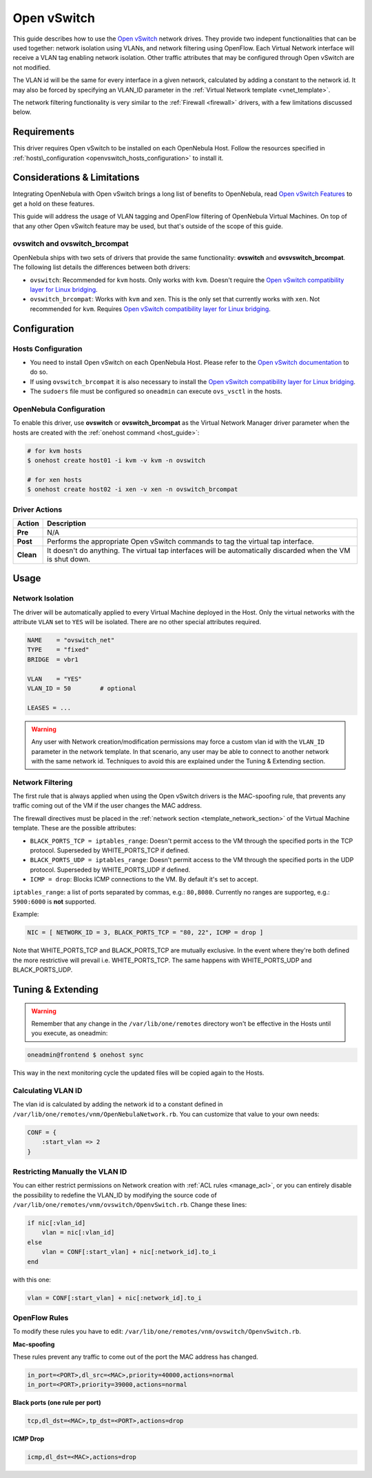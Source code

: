 .. _openvswitch:

=============
Open vSwitch
=============

This guide describes how to use the `Open vSwitch <http://openvswitch.org/>`__ network drives. They provide two indepent functionalities that can be used together: network isolation using VLANs, and network filtering using OpenFlow. Each Virtual Network interface will receive a VLAN tag enabling network isolation. Other traffic attributes that may be configured through Open vSwitch are not modified.

The VLAN id will be the same for every interface in a given network, calculated by adding a constant to the network id. It may also be forced by specifying an VLAN\_ID parameter in the :ref:`Virtual Network template <vnet_template>`.

The network filtering functionality is very similar to the :ref:`Firewall <firewall>` drivers, with a few limitations discussed below.

Requirements
============

This driver requires Open vSwitch to be installed on each OpenNebula Host. Follow the resources specified in :ref:`hosts\_configuration <openvswitch_hosts_configuration>` to install it.

Considerations & Limitations
============================

Integrating OpenNebula with Open vSwitch brings a long list of benefits to OpenNebula, read `Open vSwitch Features <http://openvswitch.org/features/>`__ to get a hold on these features.

This guide will address the usage of VLAN tagging and OpenFlow filtering of OpenNebula Virtual Machines. On top of that any other Open vSwitch feature may be used, but that's outside of the scope of this guide.

ovswitch and ovswitch\_brcompat
-------------------------------

OpenNebula ships with two sets of drivers that provide the same functionality: **ovswitch** and **ovsvswitch\_brcompat**. The following list details the differences between both drivers:

-  ``ovswitch``: Recommended for ``kvm`` hosts. Only works with ``kvm``. Doesn't require the `Open vSwitch compatibility layer for Linux bridging <http://openvswitch.org/cgi-bin/gitweb.cgi?p=openvswitch;a=blob_plain;f=INSTALL.bridge;hb=HEAD>`__.
-  ``ovswitch_brcompat``: Works with ``kvm`` and ``xen``. This is the only set that currently works with ``xen``. Not recommended for ``kvm``. Requires `Open vSwitch compatibility layer for Linux bridging <http://openvswitch.org/cgi-bin/gitweb.cgi?p=openvswitch;a=blob_plain;f=INSTALL.bridge;hb=HEAD>`__.

Configuration
=============

.. _openvswitch_hosts_configuration:

Hosts Configuration
-------------------

-  You need to install Open vSwitch on each OpenNebula Host. Please refer to the `Open vSwitch documentation <http://openvswitch.org/cgi-bin/gitweb.cgi?p=openvswitch;a=blob_plain;f=INSTALL.Linux;hb=HEAD>`__ to do so.
-  If using ``ovswitch_brcompat`` it is also necessary to install the `Open vSwitch compatibility layer for Linux bridging <http://openvswitch.org/cgi-bin/gitweb.cgi?p=openvswitch;a=blob_plain;f=INSTALL.bridge;hb=HEAD>`__.
-  The ``sudoers`` file must be configured so ``oneadmin`` can execute ``ovs_vsctl`` in the hosts.

OpenNebula Configuration
------------------------

To enable this driver, use **ovswitch** or **ovswitch\_brcompat** as the Virtual Network Manager driver parameter when the hosts are created with the :ref:`onehost command <host_guide>`:

.. code::

    # for kvm hosts
    $ onehost create host01 -i kvm -v kvm -n ovswitch

    # for xen hosts
    $ onehost create host02 -i xen -v xen -n ovswitch_brcompat

Driver Actions
--------------

+-----------+--------------------------------------------------------------------------------------------------------------+
|   Action  |                                                 Description                                                  |
+===========+==============================================================================================================+
| **Pre**   | N/A                                                                                                          |
+-----------+--------------------------------------------------------------------------------------------------------------+
| **Post**  | Performs the appropriate Open vSwitch commands to tag the virtual tap interface.                             |
+-----------+--------------------------------------------------------------------------------------------------------------+
| **Clean** | It doesn't do anything. The virtual tap interfaces will be automatically discarded when the VM is shut down. |
+-----------+--------------------------------------------------------------------------------------------------------------+

Usage
=====

Network Isolation
-----------------

The driver will be automatically applied to every Virtual Machine deployed in the Host. Only the virtual networks with the attribute ``VLAN`` set to ``YES`` will be isolated. There are no other special attributes required.

.. code::

    NAME    = "ovswitch_net"
    TYPE    = "fixed"
    BRIDGE  = vbr1
     
    VLAN    = "YES"
    VLAN_ID = 50        # optional
     
    LEASES = ...

.. warning:: Any user with Network creation/modification permissions may force a custom vlan id with the ``VLAN_ID`` parameter in the network template. In that scenario, any user may be able to connect to another network with the same network id. Techniques to avoid this are explained under the Tuning & Extending section.

Network Filtering
-----------------

The first rule that is always applied when using the Open vSwitch drivers is the MAC-spoofing rule, that prevents any traffic coming out of the VM if the user changes the MAC address.

The firewall directives must be placed in the :ref:`network section <template_network_section>` of the Virtual Machine template. These are the possible attributes:

-  ``BLACK_PORTS_TCP = iptables_range``: Doesn't permit access to the VM through the specified ports in the TCP protocol. Superseded by WHITE\_PORTS\_TCP if defined.
-  ``BLACK_PORTS_UDP = iptables_range``: Doesn't permit access to the VM through the specified ports in the UDP protocol. Superseded by WHITE\_PORTS\_UDP if defined.
-  ``ICMP = drop``: Blocks ICMP connections to the VM. By default it's set to accept.

``iptables_range``: a list of ports separated by commas, e.g.: ``80,8080``. Currently no ranges are supporteg, e.g.: ``5900:6000`` is **not** supported.

Example:

.. code::

    NIC = [ NETWORK_ID = 3, BLACK_PORTS_TCP = "80, 22", ICMP = drop ]

Note that WHITE\_PORTS\_TCP and BLACK\_PORTS\_TCP are mutually exclusive. In the event where they're both defined the more restrictive will prevail i.e. WHITE\_PORTS\_TCP. The same happens with WHITE\_PORTS\_UDP and BLACK\_PORTS\_UDP.

Tuning & Extending
==================

.. warning:: Remember that any change in the ``/var/lib/one/remotes`` directory won't be effective in the Hosts until you execute, as oneadmin:

.. code::

    oneadmin@frontend $ onehost sync

This way in the next monitoring cycle the updated files will be copied again to the Hosts.

Calculating VLAN ID
-------------------

The vlan id is calculated by adding the network id to a constant defined in ``/var/lib/one/remotes/vnm/OpenNebulaNetwork.rb``. You can customize that value to your own needs:

.. code::

    CONF = {
        :start_vlan => 2
    }

Restricting Manually the VLAN ID
--------------------------------

You can either restrict permissions on Network creation with :ref:`ACL rules <manage_acl>`, or you can entirely disable the possibility to redefine the VLAN\_ID by modifying the source code of ``/var/lib/one/remotes/vnm/ovswitch/OpenvSwitch.rb``. Change these lines:

.. code::

                    if nic[:vlan_id]
                        vlan = nic[:vlan_id]
                    else
                        vlan = CONF[:start_vlan] + nic[:network_id].to_i
                    end

with this one:

.. code::

                    vlan = CONF[:start_vlan] + nic[:network_id].to_i

OpenFlow Rules
--------------

To modify these rules you have to edit: ``/var/lib/one/remotes/vnm/ovswitch/OpenvSwitch.rb``.

**Mac-spoofing**

These rules prevent any traffic to come out of the port the MAC address has changed.

.. code::

    in_port=<PORT>,dl_src=<MAC>,priority=40000,actions=normal
    in_port=<PORT>,priority=39000,actions=normal

**Black ports (one rule per port)**

.. code::

    tcp,dl_dst=<MAC>,tp_dst=<PORT>,actions=drop

**ICMP Drop**

.. code::

    icmp,dl_dst=<MAC>,actions=drop

